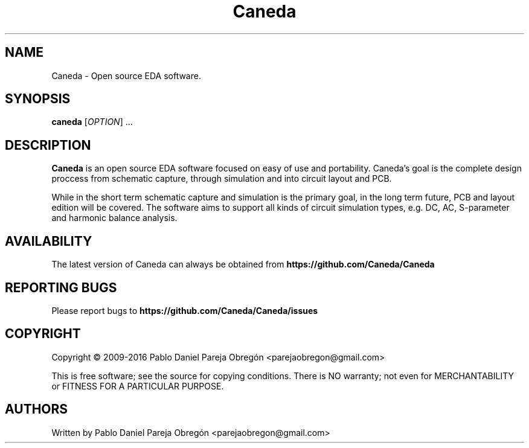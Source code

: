 .TH Caneda "1" "October 2015" "Debian GNU/Linux" "User Commands"
.SH NAME
Caneda \- Open source EDA software.
.SH SYNOPSIS
.B caneda
[\fIOPTION\fR] ...
.SH DESCRIPTION

\fBCaneda\fR is an open source EDA software focused on easy of use and
portability. Caneda's goal is the complete design proccess from schematic
capture, through simulation and into circuit layout and PCB.

While in the short term schematic capture and simulation is the primary goal,
in the long term future, PCB and layout edition will be covered. The software
aims to support all kinds of circuit simulation types, e.g. DC, AC, S-parameter
and harmonic balance analysis.

.SH AVAILABILITY
The latest version of Caneda can always be obtained from
\fBhttps://github.com/Caneda/Caneda\fR
.SH "REPORTING BUGS"
Please report bugs to
\fBhttps://github.com/Caneda/Caneda/issues\fR
.SH COPYRIGHT
Copyright \(co 2009-2016 Pablo Daniel Pareja Obregón <parejaobregon@gmail.com>
.PP
This is free software; see the source for copying conditions.  There is NO
warranty; not even for MERCHANTABILITY or FITNESS FOR A PARTICULAR PURPOSE.
.SH AUTHORS
Written by Pablo Daniel Pareja Obregón <parejaobregon@gmail.com>